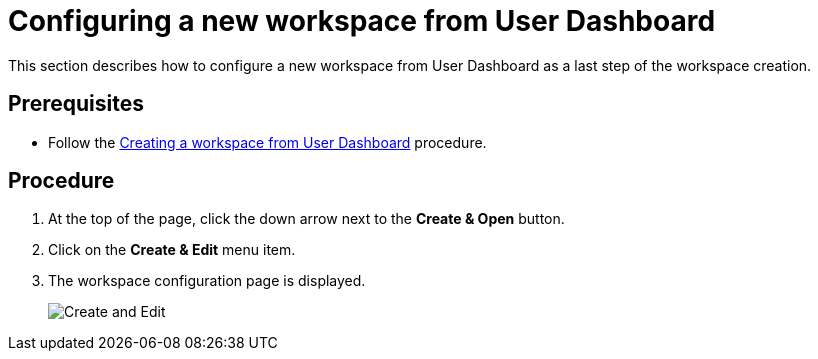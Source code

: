 [id="configuring-a-new-workspace-from-user-dashboard_{context}"]
= Configuring a new workspace from User Dashboard

This section describes how to configure a new workspace from User Dashboard as a last step of the workspace creation.

[discrete]
== Prerequisites

* Follow the link:using-developer-environments-workspaces.html#creating-a-workspace-from-user-dashboard_{context}[Creating a workspace from User Dashboard] procedure.

[discrete]
== Procedure

. At the top of the page, click the down arrow next to the *Create & Open* button.

. Click on the *Create & Edit* menu item.

. The workspace configuration page is displayed.
+
image::workspaces/create-and-edit.png[Create and Edit]

